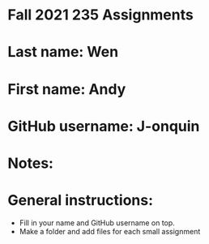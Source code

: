 * Fall 2021 235 Assignments

* Last name: Wen

* First name: Andy

* GitHub username: J-onquin

* Notes:



* General instructions:
- Fill in your name and GitHub username on top.
- Make a folder and add files for each small assignment


